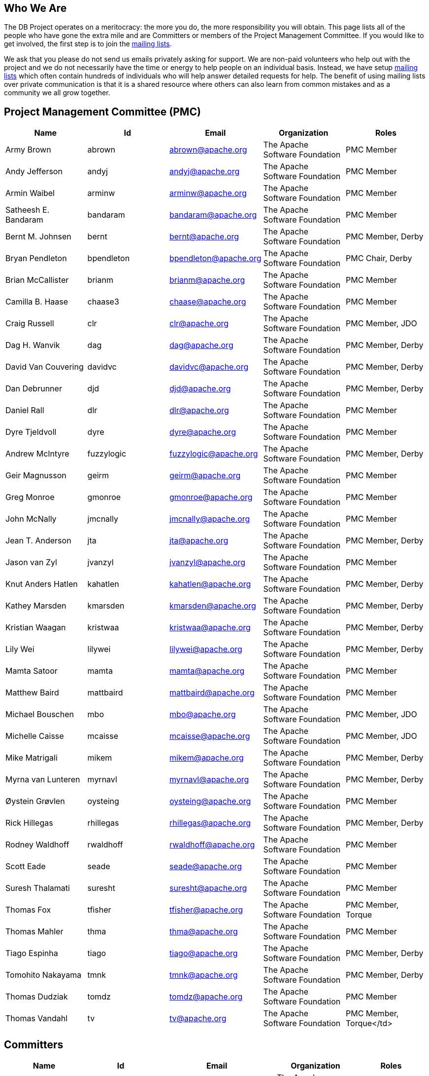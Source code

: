 :_basedir:
:_imagesdir: images/
:grid: cols
:notoc:
:notitle:
:metadata:

[[index]]


= Who We Are

== Who We Are

The DB Project operates on a meritocracy: the more you do, the more responsibility you will
obtain. This page lists all of the people who have gone the extra mile and are Committers or
members of the Project Management Committee. If you would like to get involved, the first
step is to join the link:mail.html[mailing lists].

We ask that you please do not send us emails privately asking for support. We are non-paid
volunteers who help out with the project and we do not necessarily have the time or energy
to help people on an individual basis. Instead, we have setup link:mail.html[mailing lists] which often
contain hundreds of individuals who will help answer detailed requests for help. The benefit
of using mailing lists over private communication is that it is a shared resource where
others can also learn from common mistakes and as a community we all grow together.


== Project Management Committee (PMC)

[cols=",,,,",options="header",]
|===
|Name |Id |Email |Organization |Roles

  |Army Brown  |abrown |abrown@apache.org |The Apache Software Foundation |PMC Member

  |Andy Jefferson |andyj |andyj@apache.org |The Apache Software Foundation |PMC Member

  |Armin Waibel |arminw |arminw@apache.org |The Apache Software Foundation |PMC Member

  |Satheesh E. Bandaram |bandaram |bandaram@apache.org |The Apache Software Foundation |PMC Member

  |Bernt M. Johnsen |bernt |bernt@apache.org |The Apache Software Foundation |PMC Member, Derby

  |Bryan Pendleton |bpendleton |bpendleton@apache.org |The Apache Software Foundation |PMC Chair, Derby

  |Brian McCallister |brianm |brianm@apache.org |The Apache Software Foundation |PMC Member

  |Camilla B. Haase |chaase3 |chaase@apache.org |The Apache Software Foundation |PMC Member

  |Craig Russell |clr |clr@apache.org |The Apache Software Foundation |PMC Member, JDO

  |Dag H. Wanvik |dag |dag@apache.org |The Apache Software Foundation |PMC Member, Derby

  |David Van Couvering |davidvc |davidvc@apache.org |The Apache Software Foundation |PMC Member, Derby

  |Dan Debrunner |djd |djd@apache.org |The Apache Software Foundation |PMC Member, Derby

  |Daniel Rall |dlr |dlr@apache.org |The Apache Software Foundation |PMC Member

  |Dyre Tjeldvoll |dyre |dyre@apache.org |The Apache Software Foundation |PMC Member

  |Andrew McIntyre |fuzzylogic |fuzzylogic@apache.org |The Apache Software Foundation |PMC Member, Derby

  |Geir Magnusson |geirm |geirm@apache.org |The Apache Software Foundation |PMC Member

  |Greg Monroe |gmonroe |gmonroe@apache.org |The Apache Software Foundation |PMC Member

  |John McNally |jmcnally |jmcnally@apache.org |The Apache Software Foundation |PMC Member

  |Jean T. Anderson |jta |jta@apache.org |The Apache Software Foundation |PMC Member, Derby

  |Jason van Zyl |jvanzyl |jvanzyl@apache.org |The Apache Software Foundation |PMC Member

  |Knut Anders Hatlen |kahatlen |kahatlen@apache.org |The Apache Software Foundation |PMC Member, Derby

  |Kathey Marsden |kmarsden |kmarsden@apache.org |The Apache Software Foundation |PMC Member, Derby

  |Kristian Waagan |kristwaa |kristwaa@apache.org |The Apache Software Foundation |PMC Member, Derby

  |Lily Wei |lilywei |lilywei@apache.org |The Apache Software Foundation |PMC Member, Derby

  |Mamta Satoor |mamta |mamta@apache.org |The Apache Software Foundation |PMC Member

  |Matthew Baird |mattbaird |mattbaird@apache.org |The Apache Software Foundation |PMC Member

  |Michael Bouschen |mbo |mbo@apache.org |The Apache Software Foundation |PMC Member, JDO

  |Michelle Caisse |mcaisse |mcaisse@apache.org |The Apache Software Foundation |PMC Member, JDO

  |Mike Matrigali |mikem |mikem@apache.org |The Apache Software Foundation |PMC Member, Derby

  |Myrna van Lunteren |myrnavl |myrnavl@apache.org |The Apache Software Foundation |PMC Member, Derby

  |Øystein Grøvlen |oysteing |oysteing@apache.org |The Apache Software Foundation |PMC Member

  |Rick Hillegas |rhillegas |rhillegas@apache.org |The Apache Software Foundation |PMC Member, Derby

  |Rodney Waldhoff |rwaldhoff |rwaldhoff@apache.org |The Apache Software Foundation |PMC Member

  |Scott Eade |seade |seade@apache.org |The Apache Software Foundation |PMC Member

  |Suresh Thalamati |suresht |suresht@apache.org |The Apache Software Foundation |PMC Member

  |Thomas Fox |tfisher |tfisher@apache.org |The Apache Software Foundation |PMC Member, Torque

  |Thomas Mahler |thma |thma@apache.org |The Apache Software Foundation |PMC Member

  |Tiago Espinha |tiago |tiago@apache.org |The Apache Software Foundation |PMC Member, Derby

  |Tomohito Nakayama |tmnk |tmnk@apache.org |The Apache Software Foundation |PMC Member, Derby

  |Thomas Dudziak |tomdz |tomdz@apache.org |The Apache Software Foundation |PMC Member

  |Thomas Vandahl |tv |tv@apache.org |The Apache Software Foundation |PMC Member, Torque</td>

|===


== Committers

[cols=",,,,",options="header",]
|===
|Name |Id |Email |Organization |Roles


  |Army Brown |abrown |abrown@apache.org |The Apache Software Foundation |PMC Member

  |Armin Waibel |arminw |arminw@apache.org | |

  |Oyvind Bakksjo |bakksjo | | |Java Developer

  |Leandro Rodrigo Saad Cruz |baserose |leandro@ibnetwork.com.br |Inter Business Tecnologia e Servicos |

  |Bernt M. Johnsen |bernt |bernt.johnsen@oracle.com |Oracle |Java Developer

  |Bryan Pendleton |bpendleton |bpendleton@apache.org | |Java Developer

  |Michael Watzek |brazil |mwa.tech@spree.de |Tech@Spree Engineering GmbH |

  |Jeffrey D. Brekke |brekke |brekke@apache.org | |Java Developer

  |Brian McCallister |brianm |brianm@apache.org | |

  |Jakob Braeuchi |brj |jbraeuchi@gmx.ch | |

  |Craig Russell |clr |Craig.Russell@Oracle.COM |Oracle |

  |Dag Wanvik |dag |dag@apache.org |Oracle |Derby

  |David Van Couvering |davidvc |davidvc@apache.org | |Derby

  |Dan Debrunner |djd |djd@debrunners.com |IBM |Derby

  |Daniel Rall |dlr |dlr@finemaltcoding.com |CollabNet, Inc. |Java Developer

  |Eric Dobbs |dobbs |dobbs@apache.org | |Java Developer

  |Erik Bengtson |ebengtson |erik@jpox.org | |

  |Fedor Karpelevitch |fedor |fedor@karpelevitch.net | |Java Developer

  |Andrew McIntyre |fuzzylogic |fuzzylogic@apache.org | |Derby Developer

  |Geir Magnusson, Jr. |geirm |geirm@apache.org |Apache.org |

  |Henning P. Schmiedehausen |henning |hps@intermeta.de |INTERMETA - Gesellschaft fuer Mehrwertdienste mbH |Java Developer

  |Humberto Hernandez |hhernandez |hhernandez@itweb.com.mx |Integrated Technology S.C. |Java Developer

  |Jeremy Boynes |jboynes |jboynes@apache.org | |

  |John McNally |jmcnally |jmcnally@collab.net |CollabNet |Java Developer

  |Jon Scott Stevens |jon |jon@latchkey.com |CollabNet, Inc. |Java Developer

  |Jorgen Loland |jorgenlo |jorgenlo@apache.org |Oracle |Derby

  |Jean T. Anderson |jta |jta@bristowhill.com | |Derby, Web site

  |James Taylor |jtaylor |james@jamestaylor.org | |Java Developer

  |Jason van Zyl |jvanzyl |jason@zenplex.com |Zenplex |

  |Knut Anders Hatlen |kahatlen |kahatlen@apache.org |Oracle |Derby

  |Kathey Marsden |kmarsden |kmarsdenderby@sbcglobal.net |IBM |Derby Developer

  |Kurt Schrader |kschrader |kschrader@karmalab.org | |Java Developer

  |Lily Wei |lilywei |lilywei@apache.org | |Derby

  |Mamta |mamta |mamta@apache.org |IBM |Derby

  |Matthew Adams |madams |matthew.adams@xcalia.com |Xcalia |

  |Matthew Baird |mattbaird |mattbaird@yahoo.com |Motiva |

  |Michael Bouschen |mbo |mbo.tech@spree.de |Tech@Spree Engineering GmbH |

  |Michelle Caisse |mcaisse | | |

  |Mike Matrigali |mikem |mikem_app@sbcglobal.net |IBM |Derby Developer

  |Martin Poeschl |mpoeschl |mpoeschl@marmot.at |Tucana.at |Java Developer

  |Martin Zaun |mzaun |martin.zaun@Oracle.COM |Oracle |

  |Myrna van Lunteren |myrnavl |myrnavl@apache.org |IBM |Derby

  |Oleg Nitz |olegnitz |on@ukr.net |IBIS.ua |

  |Quinton McCombs |quintonm |quintonm@bellsouth.net |NEqualsOne |Java Developer

  |Raghuram Rajah |raghu |raghuram.rajah@s1.com | |

  |Rick Hillegas |rhillegas |rhillegas@apache.org |Oracle |Derby

  |Scott Eade |seade |seade@backstagetech.com.au |Backstage Technologies Pty. Ltd. |Java Developer

  |Stephen Haberman |stephenh |stephenh@chase3000.com | |Java Developer

  |Suresh Thalamati |suresht |suresht@apache.org |IBM |Derby

  |Thomas Fischer |tfischer |fischer@seitenbau.de |Seitenbau GmbH |Java Developer

  |Thomas Mahler |thma |thma@apache.org |ITellium Systems and Services GmbH |

  |Thomas Vandahl |tv |tv@apache.org | |Torque Developer

  |Tiago Espinha |tiago |tiago@apache.org | |Derby

  |Tomohito Nakayama |tmnk |tomonaka@basil.ocn.ne.jp | |Java Developer
|===
